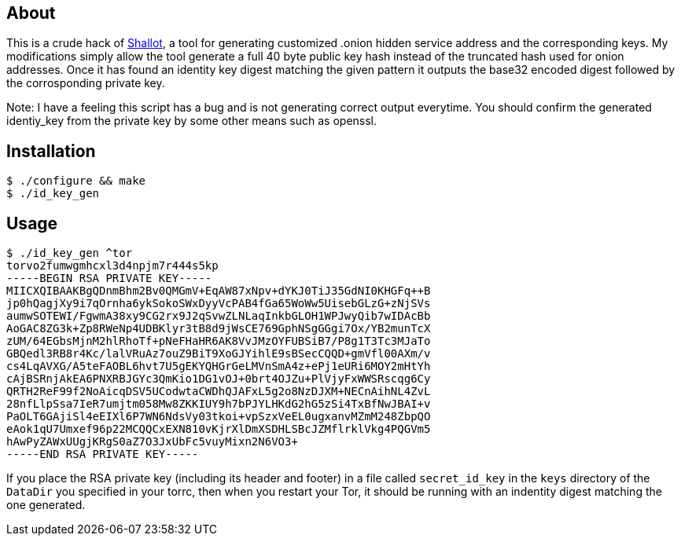 About
-----
This is a crude hack of link:https://github.com/katmagic/Shallot[Shallot], a tool for
generating customized .onion hidden service address and the corresponding keys. My modifications
simply allow the tool generate a full 40 byte public key hash instead of the truncated hash
used for onion addresses. Once it has found an identity key digest matching the given
pattern it outputs the base32 encoded digest followed by the corrosponding private
key.

Note: I have a feeling this script has a bug and is not generating correct output everytime.
You should confirm the generated identiy_key from the private key by some other means such
as openssl.

Installation
------------
	$ ./configure && make
	$ ./id_key_gen

Usage
-----
	$ ./id_key_gen ^tor
	torvo2fumwgmhcxl3d4npjm7r444s5kp
	-----BEGIN RSA PRIVATE KEY-----
	MIICXQIBAAKBgQDnmBhm2Bv0QMGmV+EqAW87xNpv+dYKJ0TiJ35GdNI0KHGFq++B
	jp0hQagjXy9i7qOrnha6ykSokoSWxDyyVcPAB4fGa65WoWw5UisebGLzG+zNjSVs
	aumwSOTEWI/FgwmA38xy9CG2rx9J2qSvwZLNLaqInkbGLOH1WPJwyQib7wIDAcBb
	AoGAC8ZG3k+Zp8RWeNp4UDBKlyr3tB8d9jWsCE769GphNSgGGgi7Ox/YB2munTcX
	zUM/64EGbsMjnM2hlRhoTf+pNeFHaHR6AK8VvJMzOYFUBSiB7/P8g1T3Tc3MJaTo
	GBQedl3RB8r4Kc/lalVRuAz7ouZ9BiT9XoGJYihlE9sBSecCQQD+gmVfl00AXm/v
	cs4LqAVXG/A5teFAOBL6hvt7U5gEKYQHGrGeLMVnSmA4z+ePj1eURi6MOY2mHtYh
	cAjBSRnjAkEA6PNXRBJGYc3QmKio1DG1vOJ+0brt4OJZu+PlVjyFxWWSRscqg6Cy
	QRTH2ReF99f2NoAicqDSV5UCodwtaCWDhQJAFxL5g2o8NzDJXM+NECnAihNL4ZvL
	28nfLlpSsa7IeR7umjtm058Mw8ZKKIUY9h7bPJYLHKdG2hG5zSi4TxBfNwJBAI+v
	PaOLT6GAjiSl4eEIXl6P7WN6NdsVy03tkoi+vpSzxVeEL0ugxanvMZmM248ZbpQO
	eAok1qU7Umxef96p22MCQQCxEXN810vKjrXlDmXSDHLSBcJZMflrklVkg4PQGVm5
	hAwPyZAWxUUgjKRgS0aZ7O3JxUbFc5vuyMixn2N6VO3+
	-----END RSA PRIVATE KEY-----


If you place the RSA private key (including its header and footer) in a file
called `secret_id_key` in the `keys` directory of the `DataDir` you specified in your torrc, then when you restart
your Tor, it should be running with an indentity digest matching the one generated.
